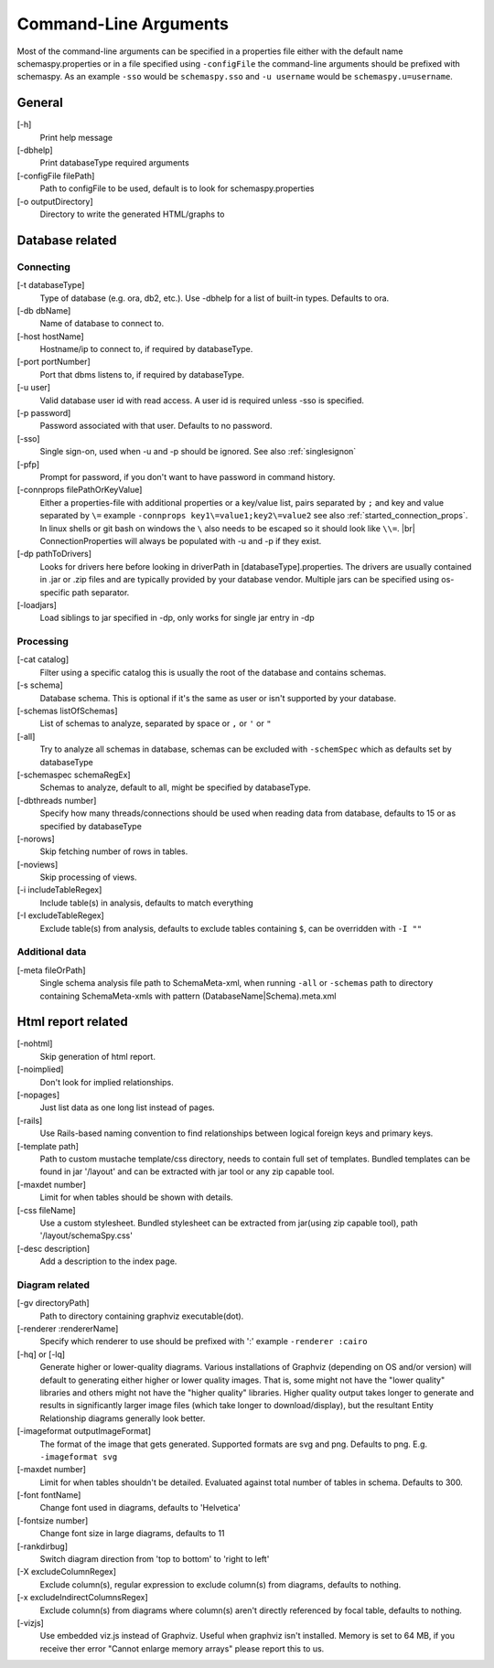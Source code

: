 .. |br| raw:: html

   <br />

.. _commandline:

Command-Line Arguments
======================

Most of the command-line arguments can be specified in a properties file either with the default name schemaspy.properties
or in a file specified using ``-configFile`` the command-line arguments should be prefixed with schemaspy. As an example ``-sso`` would be ``schemaspy.sso`` and
``-u username`` would be ``schemaspy.u=username``.

General
-------
[-h]
    Print help message
[-dbhelp]
    Print databaseType required arguments
[-configFile filePath]
    Path to configFile to be used, default is to look for schemaspy.properties
[-o outputDirectory]
    Directory to write the generated HTML/graphs to

Database related
----------------

Connecting
~~~~~~~~~~
[-t databaseType]
    Type of database (e.g. ora, db2, etc.). Use -dbhelp for a list of built-in types. Defaults to ora.
[-db dbName]
    Name of database to connect to.
[-host hostName]
    Hostname/ip to connect to, if required by databaseType.
[-port portNumber]
    Port that dbms listens to, if required by databaseType.
[-u user]
    Valid database user id with read access. A user id is required unless -sso is specified.
[-p password]
    Password associated with that user. Defaults to no password.
[-sso]
    Single sign-on, used when -u and -p should be ignored. See also :ref:`singlesignon`
[-pfp]
    Prompt for password, if you don't want to have password in command history.
[-connprops filePathOrKeyValue]
    Either a properties-file with additional properties or a key/value list, pairs separated by ``;``
    and key and value separated by ``\=`` example ``-connprops key1\=value1;key2\=value2`` see also :ref:`started_connection_props`.
    In linux shells or git bash on windows the ``\`` also needs to be escaped so it should look like ``\\=``. |br|
    ConnectionProperties will always be populated with -u and -p if they exist.
[-dp pathToDrivers]
    Looks for drivers here before looking in driverPath in [databaseType].properties.
    The drivers are usually contained in .jar or .zip files and are typically provided by your database vendor.
    Multiple jars can be specified using os-specific path separator.
[-loadjars]
    Load siblings to jar specified in -dp, only works for single jar entry in -dp

Processing
~~~~~~~~~~
[-cat catalog]
    Filter using a specific catalog this is usually the root of the database and contains schemas.
[-s schema]
    Database schema. This is optional if it's the same as user or isn't supported by your database.
[-schemas listOfSchemas]
    List of schemas to analyze, separated by space or ``,`` or ``'`` or ``"``
[-all]
    Try to analyze all schemas in database, schemas can be excluded with ``-schemSpec`` which as defaults set by databaseType
[-schemaspec schemaRegEx]
    Schemas to analyze, default to all, might be specified by databaseType.
[-dbthreads number]
    Specify how many threads/connections should be used when reading data from database, defaults to 15 or
    as specified by databaseType
[-norows]
    Skip fetching number of rows in tables.
[-noviews]
    Skip processing of views.
[-i includeTableRegex]
    Include table(s) in analysis, defaults to match everything
[-I excludeTableRegex]
    Exclude table(s) from analysis, defaults to exclude tables containing ``$``, can be overridden with ``-I ""``

Additional data
~~~~~~~~~~~~~~~
[-meta fileOrPath]
    Single schema analysis file path to SchemaMeta-xml, when running ``-all`` or ``-schemas`` path to directory containing
    SchemaMeta-xmls with pattern (DatabaseName|Schema).meta.xml

Html report related
-------------------
[-nohtml]
    Skip generation of html report.
[-noimplied]
    Don't look for implied relationships.
[-nopages]
    Just list data as one long list instead of pages.
[-rails]
    Use Rails-based naming convention to find relationships between logical foreign keys and primary keys.
[-template path]
    Path to custom mustache template/css directory, needs to contain full set of templates.
    Bundled templates can be found in jar '/layout' and can be extracted with jar tool or any zip capable tool.
[-maxdet number]
    Limit for when tables should be shown with details.
[-css fileName]
    Use a custom stylesheet. Bundled stylesheet can be extracted from jar(using zip capable tool), path '/layout/schemaSpy.css'
[-desc description]
    Add a description to the index page.

Diagram related
~~~~~~~~~~~~~~~
[-gv directoryPath]
    Path to directory containing graphviz executable(dot).
[-renderer :rendererName]
    Specify which renderer to use should be prefixed with ':' example ``-renderer :cairo``
[-hq] or [-lq]
    Generate higher or lower-quality diagrams. Various installations of Graphviz (depending on OS and/or version) will default to generating
    either higher or lower quality images. That is, some might not have the "lower quality" libraries and others might not have the "higher quality" libraries.
    Higher quality output takes longer to generate and results in significantly larger image files (which take longer to download/display),
    but the resultant Entity Relationship diagrams generally look better.
[-imageformat outputImageFormat]
    The format of the image that gets generated. Supported formats are svg and png. Defaults to png.
    E.g. ``-imageformat svg``
[-maxdet number]
    Limit for when tables shouldn't be detailed. Evaluated against total number of tables in schema. Defaults to 300.
[-font fontName]
    Change font used in diagrams, defaults to 'Helvetica'
[-fontsize number]
    Change font size in large diagrams, defaults to 11
[-rankdirbug]
    Switch diagram direction from 'top to bottom' to 'right to left'
[-X excludeColumnRegex]
    Exclude column(s), regular expression to exclude column(s) from diagrams, defaults to nothing.
[-x excludeIndirectColumnsRegex]
    Exclude column(s) from diagrams where column(s) aren't directly referenced by focal table, defaults to nothing.
[-vizjs]
    Use embedded viz.js instead of Graphviz. Useful when graphviz isn't installed. Memory is set to 64 MB, if you receive ther error "Cannot enlarge memory arrays" please report this to us.

